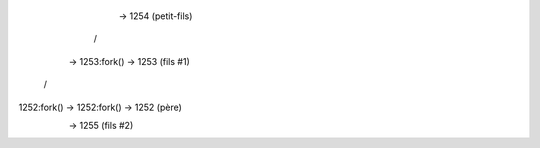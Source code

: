
                              -> 1254 (petit-fils)
                             /
              -> 1253:fork() -> 1253 (fils #1)
            /
1252:fork() -> 1252:fork() -> 1252 (père)
                          \
                           -> 1255 (fils #2)
